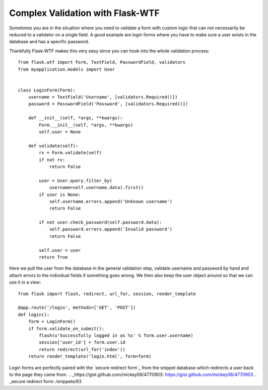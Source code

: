 Complex Validation with Flask-WTF
=================================

Sometimes you are in the situation where you need to validate a form
with custom logic that can not necessarily be reduced to a validator
on a single field. A good example are login forms where you have to
make sure a user exists in the database and has a specific password.

Thankfully Flask-WTF makes this very easy since you can hook into the
whole validation process:


::

    from flask.wtf import Form, TextField, PasswordField, validators
    from myapplication.models import User
    
    
    class LoginForm(Form):
        username = TextField('Username', [validators.Required()])
        password = PasswordField('Password', [validators.Required()])
    
        def __init__(self, *args, **kwargs):
            Form.__init__(self, *args, **kwargs)
            self.user = None
    
        def validate(self):
            rv = Form.validate(self)
            if not rv:
                return False
    
            user = User.query.filter_by(
                username=self.username.data).first()
            if user is None:
                self.username.errors.append('Unknown username')
                return False
    
            if not user.check_password(self.password.data):
                self.password.errors.append('Invalid password')
                return False
    
            self.user = user
            return True


Here we pull the user from the database in the general validation
step, validate username and password by hand and attach errors to the
individual fields if something goes wrong. We then also keep the user
object around so that we can use it in a view:


::

    from flask import flash, redirect, url_for, session, render_template
    
    @app.route('/login', methods=['GET', 'POST'])
    def login():
        form = LoginForm()
        if form.validate_on_submit():
            flash(u'Successfully logged in as %s' % form.user.username)
            session['user_id'] = form.user.id
            return redirect(url_for('index'))
        return render_template('login.html', form=form)


Login forms are perfectly paired with the `secure redirect form`_ from
the snippet database which redirects a user back to the page they came
from.
.. _https://gist.github.com/mickey06/4770903: https://gist.github.com/mickey06/4770903
.. _secure redirect form: /snippets/63

